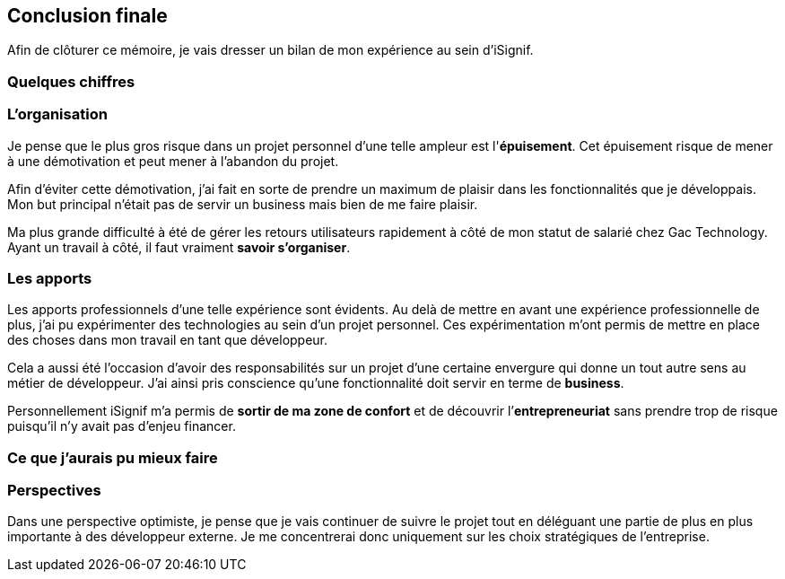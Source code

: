 [#chapter08-conclusion]
== Conclusion finale

Afin de clôturer ce mémoire, je vais dresser un bilan de mon expérience au sein d'iSignif.

=== Quelques chiffres



=== L’organisation

Je pense que le plus gros risque dans un projet personnel d'une telle ampleur est l'*épuisement*. Cet épuisement risque de mener à une démotivation et peut mener à l'abandon du projet.

Afin d'éviter cette démotivation, j'ai fait en sorte de prendre un maximum de plaisir dans les fonctionnalités que je développais. Mon but principal n'était pas de servir un business mais bien de me faire plaisir.

Ma plus grande difficulté à été de gérer les retours utilisateurs rapidement à côté de mon statut de salarié chez Gac Technology. Ayant un travail à côté, il faut vraiment *savoir s’organiser*.


=== Les apports


Les apports professionnels d’une telle expérience sont évidents. Au delà de mettre en avant une expérience professionnelle de plus, j'ai pu expérimenter des technologies au sein d'un projet personnel. Ces expérimentation m'ont permis de mettre en place des choses dans mon travail en tant que développeur.

Cela a aussi été l’occasion d'avoir des responsabilités sur un projet d'une certaine envergure qui donne un tout autre sens au métier de développeur. J'ai ainsi pris conscience qu'une fonctionnalité doit servir en terme de *business*.

Personnellement iSignif m'a permis de *sortir de ma zone de confort* et de découvrir l’*entrepreneuriat* sans prendre trop de risque puisqu'il n'y avait pas d'enjeu financer.

// Ensuite, cette expérience à été pour moi l’opportunité de découvrir un autre rôle au sein d’un société.
=== Ce que j'aurais pu mieux faire

=== Perspectives

Dans une perspective optimiste, je pense que je vais continuer de suivre le projet tout en déléguant une partie de plus en plus importante à des développeur externe. Je me concentrerai donc uniquement sur les choix stratégiques de l'entreprise.

// Dans une perspective pessimiste, c'est à dire le cas ou l'entreprise ne trouve pas de client, je pense que je me permettrait d'expérimenter de nouvelles technologies et de marquer un tournant dans l'application
